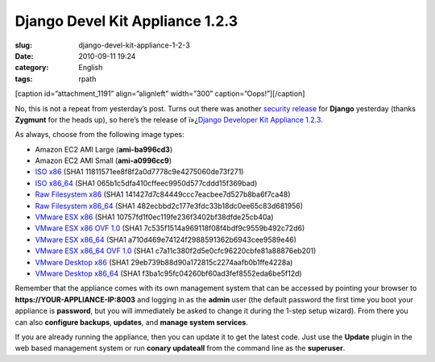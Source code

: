 Django Devel Kit Appliance 1.2.3
################################
:slug: django-devel-kit-appliance-1-2-3
:date: 2010-09-11 19:24
:category: English
:tags: rpath

[caption id=”attachment\_1191” align=”alignleft” width=”300”
caption=”Oops!”]\ |Oops!|\ [/caption]

No, this is not a repeat from yesterday’s post. Turns out there was
another `security
release <http://www.djangoproject.com/weblog/2010/sep/10/123/>`__ for
**Django** yesterday (thanks **Zygmunt** for the heads up), so here’s
the release of ï»¿\ `Django Developer Kit Appliance
1.2.3 <http://bit.ly/byzBLV>`__.

As always, choose from the following image types:

-  Amazon EC2 AMI Large (**ami-ba996cd3**)
-  Amazon EC2 AMI Small (**ami-a0996cc9**)
-  `ISO
   x86 <https://www.rpath.org/downloadImage?fileId=42099&urlType=0>`__
   (SHA1 11811571ee8f8f2a0d7778c9e4275060de73f271)
-  `ISO
   x86\_64 <https://www.rpath.org/downloadImage?fileId=42109&urlType=0>`__
   (SHA1 065b1c5dfa410cffeec9950d577cddd15f369bad)
-  `Raw Filesystem
   x86 <https://www.rpath.org/downloadImage?fileId=42102&urlType=0>`__
   (SHA1 141427d7c84449ccc7eacbee7d527b8ba6f7ca48)
-  `Raw Filesystem
   x86\_64 <https://www.rpath.org/downloadImage?fileId=42105&urlType=0>`__
   (SHA1 482ecbbd2c177e3fdc33b18dc0ee65c83d681956)
-  `VMware ESX
   x86 <https://www.rpath.org/downloadImage?fileId=42106&urlType=0>`__
   (SHA1 10757fd1f0ec119fe236f3402bf38dfde25cb40a)
-  `VMware ESX x86 OVF
   1.0 <https://www.rpath.org/downloadImage?fileId=42108&urlType=0>`__
   (SHA1 7c535f1514a969118f08f4bdf9c9559b492c72d6)
-  `VMware ESX
   x86\_64 <https://www.rpath.org/downloadImage?fileId=42114&urlType=0>`__
   (SHA1 a710d469e74124f2988591362b6943cee9589e46)
-  `VMware ESX x86\_64 OVF
   1.0 <https://www.rpath.org/downloadImage?fileId=42116&urlType=0>`__
   (SHA1 c7a11c380f2d5e0cfc96220cbfe81a88876eb201)
-  `VMware Desktop
   x86 <https://www.rpath.org/downloadImage?fileId=42104&urlType=0>`__
   (SHA1 29eb739b88d90a172815c2274aafb0b1ffe4228a)
-  `VMware Desktop
   x86\_64 <https://www.rpath.org/downloadImage?fileId=42113&urlType=0>`__
   (SHA1 f3ba1c95fc04260bf60ad3fef8552eda6be5f12d)

Remember that the appliance comes with its own management system that
can be accessed by pointing your browser to
**https://YOUR-APPLIANCE-IP:8003** and logging in as the **admin** user
(the default password the first time you boot your appliance is
**password**, but you will immediately be asked to change it during the
1-step setup wizard). From there you can also **configure backups**,
**updates**, and **manage system services**.

If you are already running the appliance, then you can update it to get
the latest code. Just use the **Update** plugin in the web based
management system or run **conary updateall** from the command line as
the **superuser**.

.. |Oops!| image:: http://www.ogmaciel.com/wp-content/uploads/2010/09/508647245_178fc7941d-300x199.jpg
   :target: http://www.ogmaciel.com/wp-content/uploads/2010/09/508647245_178fc7941d.jpg
